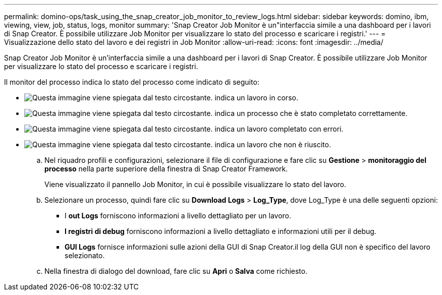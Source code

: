 ---
permalink: domino-ops/task_using_the_snap_creator_job_monitor_to_review_logs.html 
sidebar: sidebar 
keywords: domino, ibm, viewing, view, job, status, logs, monitor 
summary: 'Snap Creator Job Monitor è un"interfaccia simile a una dashboard per i lavori di Snap Creator. È possibile utilizzare Job Monitor per visualizzare lo stato del processo e scaricare i registri.' 
---
= Visualizzazione dello stato del lavoro e dei registri in Job Monitor
:allow-uri-read: 
:icons: font
:imagesdir: ../media/


[role="lead"]
Snap Creator Job Monitor è un'interfaccia simile a una dashboard per i lavori di Snap Creator. È possibile utilizzare Job Monitor per visualizzare lo stato del processo e scaricare i registri.

Il monitor del processo indica lo stato del processo come indicato di seguito:

* image:../media/scfw_domino_icon_job_in_progress.gif["Questa immagine viene spiegata dal testo circostante."] indica un lavoro in corso.
* image:../media/scfw_domino_icon_job_successful.gif["Questa immagine viene spiegata dal testo circostante."] indica un processo che è stato completato correttamente.
* image:../media/scfw_domino_icon_job_completed_with_errors.gif["Questa immagine viene spiegata dal testo circostante."] indica un lavoro completato con errori.
* image:../media/scfw_domino_icon_job_failed.gif["Questa immagine viene spiegata dal testo circostante."] indica un lavoro che non è riuscito.
+
.. Nel riquadro profili e configurazioni, selezionare il file di configurazione e fare clic su *Gestione* > *monitoraggio del processo* nella parte superiore della finestra di Snap Creator Framework.
+
Viene visualizzato il pannello Job Monitor, in cui è possibile visualizzare lo stato del lavoro.

.. Selezionare un processo, quindi fare clic su *Download Logs* > *Log_Type*, dove Log_Type è una delle seguenti opzioni:
+
*** I *out Logs* forniscono informazioni a livello dettagliato per un lavoro.
*** *I registri di debug* forniscono informazioni a livello dettagliato e informazioni utili per il debug.
*** *GUI Logs* fornisce informazioni sulle azioni della GUI di Snap Creator.il log della GUI non è specifico del lavoro selezionato.


.. Nella finestra di dialogo del download, fare clic su *Apri* o *Salva* come richiesto.



